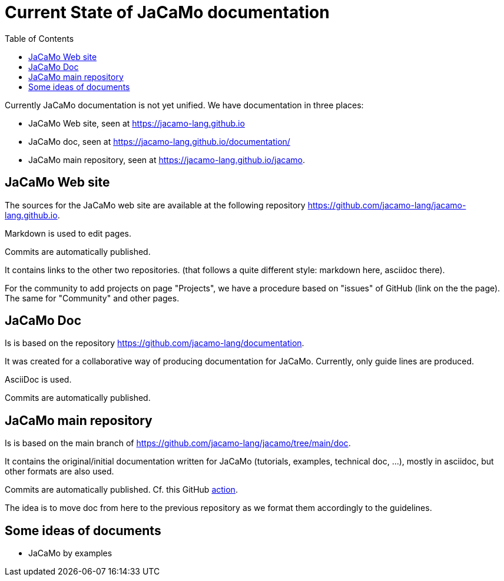 = Current State of JaCaMo documentation
:toc: right

Currently JaCaMo documentation is not yet unified. We have documentation in three places:

- JaCaMo Web site, seen at https://jacamo-lang.github.io
- JaCaMo doc, seen at https://jacamo-lang.github.io/documentation/
- JaCaMo main repository, seen at https://jacamo-lang.github.io/jacamo.


== JaCaMo Web site

The sources for the JaCaMo web site are available at the following repository https://github.com/jacamo-lang/jacamo-lang.github.io.

Markdown is used to edit pages.

Commits are automatically published.

It contains links to the other two repositories. (that follows a quite different style: markdown here, asciidoc there).

For the community to add projects on page "Projects", we have a procedure based on "issues" of GitHub (link on the the page). The same for "Community" and other pages.


== JaCaMo Doc

Is is based on the repository https://github.com/jacamo-lang/documentation. 

It was created for a collaborative way of producing documentation for JaCaMo. Currently, only guide lines are produced.

AsciiDoc is used.

Commits are automatically published.

== JaCaMo main repository

Is is based on the main branch of https://github.com/jacamo-lang/jacamo/tree/main/doc.

It contains the original/initial documentation written for JaCaMo (tutorials, examples, technical doc, ...), mostly in asciidoc, but other formats are also used.

Commits are automatically published. Cf. this GitHub https://github.com/jacamo-lang/jacamo/blob/main/.github/workflows/pages.yml[action].

The idea is to move doc from here to the previous repository as we format them accordingly to the guidelines.

== Some ideas of documents

- JaCaMo by examples

